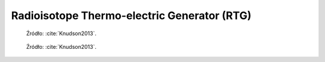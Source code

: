 .. _Radioisotope Thermo-electric Generator:

********************************************
Radioisotope Thermo-electric Generator (RTG)
********************************************

.. figure:: img/equipment-RTG-diagram.png
    :name: figure-equipment-RTG-diagram

    Źródło: :cite:`Knudson2013`.

.. figure:: img/equipment-RTG-photo.jpg
    :name: figure-equipment-RTG-photo

    Źródło: :cite:`Knudson2013`.


